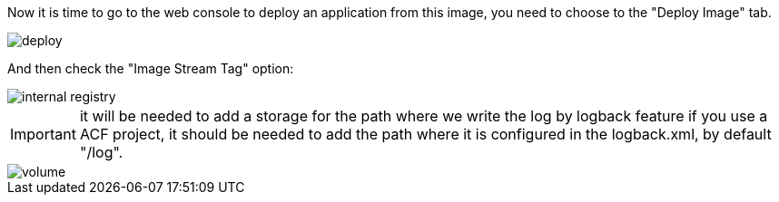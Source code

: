 
:fragment:

Now it is time to go to the web console to deploy an application from this image, you need to choose to the "Deploy Image" tab.

image::cloud-altemistafwk-documentation/altemista/deploy.png[align="center"]

And then check the "Image Stream Tag" option:

image::cloud-altemistafwk-documentation/altemista/internal_registry.png[align="center"]

IMPORTANT: it will be needed to add a storage for the path where we write the log by logback feature if you use a ACF project, it should be needed to add the path where it is configured in the logback.xml, by default "/log".

image::cloud-altemistafwk-documentation/altemista/volume.png[align="center"]
